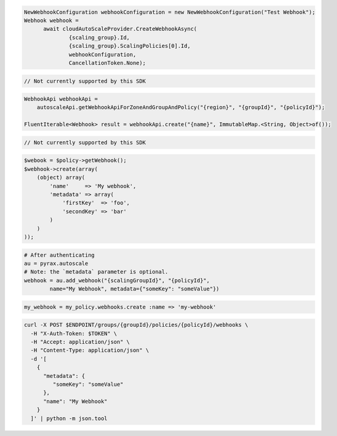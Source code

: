 .. code-block:: csharp

  NewWebhookConfiguration webhookConfiguration = new NewWebhookConfiguration("Test Webhook");
  Webhook webhook = 
	await cloudAutoScaleProvider.CreateWebhookAsync(
		{scaling_group}.Id, 
		{scaling_group}.ScalingPolicies[0].Id, 
		webhookConfiguration, 
		CancellationToken.None);

.. code-block:: go

  // Not currently supported by this SDK

.. code-block:: java

  WebhookApi webhookApi =
      autoscaleApi.getWebhookApiForZoneAndGroupAndPolicy("{region}", "{groupId}", "{policyId}");

  FluentIterable<Webhook> result = webhookApi.create("{name}", ImmutableMap.<String, Object>of());

.. code-block:: javascript

  // Not currently supported by this SDK

.. code-block:: php

  $webook = $policy->getWebhook();
  $webhook->create(array(
      (object) array(
          'name'     => 'My webhook',
          'metadata' => array(
              'firstKey'  => 'foo',
              'secondKey' => 'bar'
          )
      )
  ));

.. code-block:: python

  # After authenticating
  au = pyrax.autoscale
  # Note: the `metadata` parameter is optional.
  webhook = au.add_webhook("{scalingGroupId}", "{policyId}",
          name="My Webhook", metadata={"someKey": "someValue"})

.. code-block:: ruby

  my_webhook = my_policy.webhooks.create :name => 'my-webhook'

.. code-block:: sh

  curl -X POST $ENDPOINT/groups/{groupId}/policies/{policyId}/webhooks \
    -H "X-Auth-Token: $TOKEN" \
    -H "Accept: application/json" \
    -H "Content-Type: application/json" \
    -d '[
      {
        "metadata": {
           "someKey": "someValue"
        },
        "name": "My Webhook"
      }
    ]' | python -m json.tool
